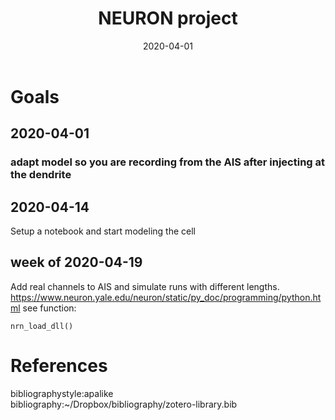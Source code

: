 #+TITLE: NEURON project
#+DATE: 2020-04-01
#+OPTIONS: toc:nil author:nil title:nil date:nil num:nil ^:{} \n:1 todo:nil
#+PROPERTY: header-args :eval never-export
#+LATEX_HEADER: \usepackage[margin=1.0in]{geometry}
#+LATEX_HEADER: \hypersetup{colorlinks=true,citecolor=black,linkcolor=black,urlcolor=blue,linkbordercolor=blue,pdfborderstyle={/S/U/W 1}}
#+LATEX_HEADER: \usepackage[round]{natbib}
#+LATEX_HEADER: \renewcommand{\bibsection}
#+ARCHIVE: daily_archive.org::datetree/* From master todo
* Goals
** DONE 2020-04-01
   CLOSED: [2020-04-15 Wed 16:41]
*** DONE adapt model so you are recording from the AIS after injecting at the dendrite
    CLOSED: [2020-04-14 Tue 17:28]
** DONE 2020-04-14
   CLOSED: [2020-04-15 Wed 16:39]
Setup a notebook and start modeling the cell
** week of 2020-04-19
Add real channels to AIS and simulate runs with different lengths. 
https://www.neuron.yale.edu/neuron/static/py_doc/programming/python.html see function:

=nrn_load_dll()=
* References
  bibliographystyle:apalike
  bibliography:~/Dropbox/bibliography/zotero-library.bib
